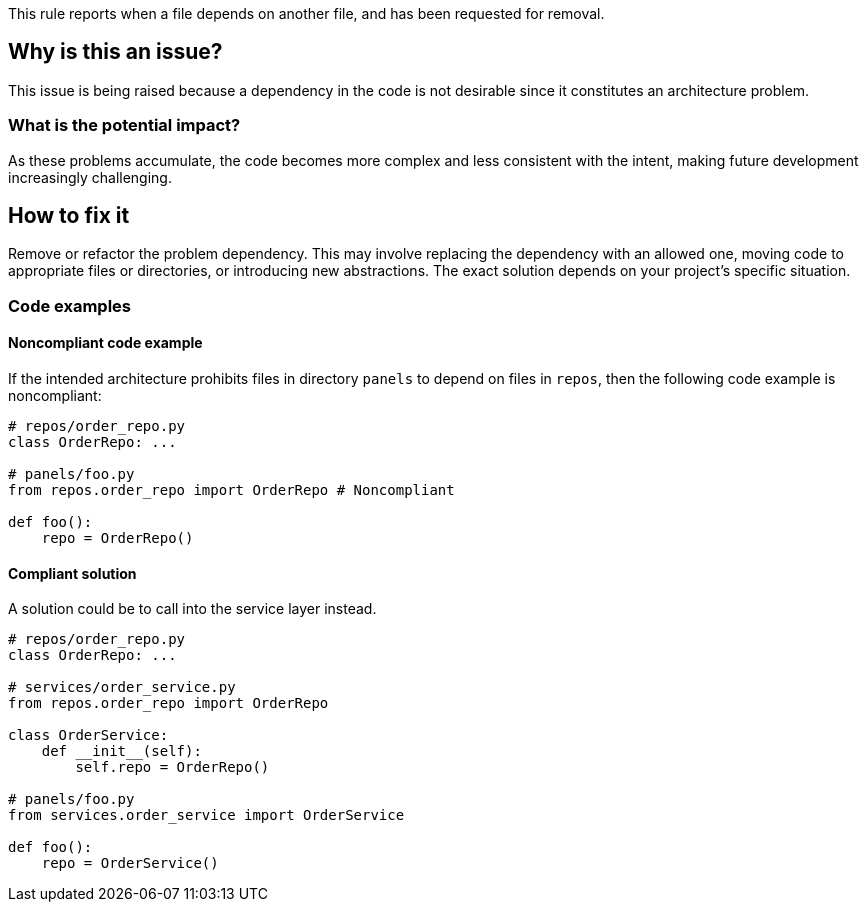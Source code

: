 This rule reports when a file depends on another file, and has been requested for removal.

== Why is this an issue?

This issue is being raised because a dependency in the code is not desirable since it constitutes an architecture problem.

=== What is the potential impact?

As these problems accumulate, the code becomes more complex and less consistent with the intent, making future development increasingly challenging.

== How to fix it

Remove or refactor the problem dependency.
This may involve replacing the dependency with an allowed one, moving code to appropriate files or directories, or introducing new abstractions. The exact solution depends on your project's specific situation.

=== Code examples

==== Noncompliant code example

If the intended architecture prohibits files in directory `panels` to depend on files in `repos`, then the following code example is noncompliant:

[source,javascript,diff-id=1,diff-type=noncompliant]
----
# repos/order_repo.py
class OrderRepo: ...

# panels/foo.py
from repos.order_repo import OrderRepo # Noncompliant

def foo():
    repo = OrderRepo()
----

==== Compliant solution

A solution could be to call into the service layer instead.

[source,javascript,diff-id=1,diff-type=compliant]
----
# repos/order_repo.py
class OrderRepo: ...

# services/order_service.py
from repos.order_repo import OrderRepo

class OrderService:
    def __init__(self):
        self.repo = OrderRepo()

# panels/foo.py
from services.order_service import OrderService

def foo():
    repo = OrderService()
----
